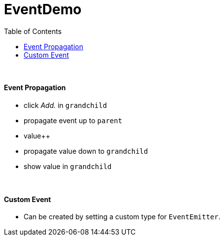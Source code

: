 = EventDemo
:toc:

{empty} +

==== Event Propagation

* click _Add._ in `grandchild`
* propagate event up to `parent`
* value++
* propagate value down to `grandchild`
* show value in `grandchild`

{empty} +

==== Custom Event
* Can be created by setting a custom type for `EventEmitter`.
